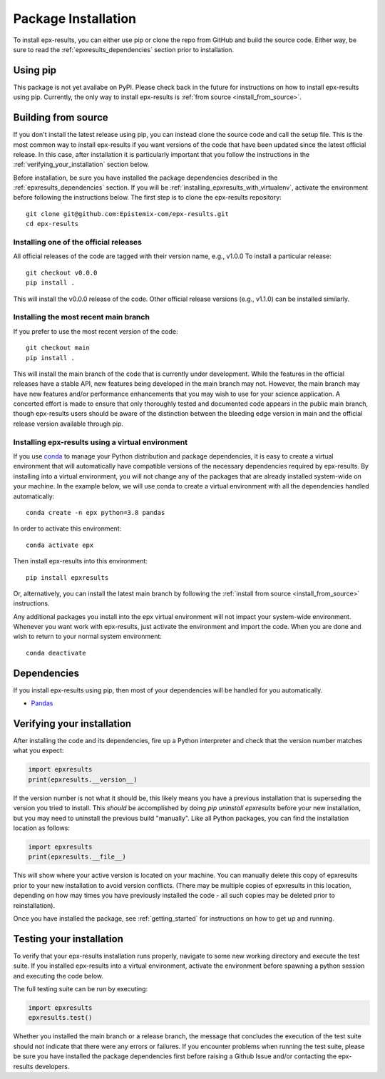 .. _step_by_step_install:

************************
Package Installation
************************

To install epx-results, you can either use pip or clone the repo from GitHub and build the source code.
Either way, be sure to read the :ref:`epxresults_dependencies` section prior to installation.

Using pip
====================

This package is not yet availabe on PyPI. Please check back in the future for instructions on how to install
epx-results using pip. Currently, the only way to install epx-results is :ref:`from source <install_from_source>`.

.. _install_from_source:

Building from source
====================

If you don't install the latest release using pip,
you can instead clone the source code and call the setup file.
This is the most common way to install epx-results if you want versions of the
code that have been updated since the latest official release. In this case,
after installation it is particularly important that you follow the instructions
in the :ref:`verifying_your_installation` section below.

Before installation, be sure you have installed the package dependencies
described in the :ref:`epxresults_dependencies` section.
If you will be :ref:`installing_epxresults_with_virtualenv`,
activate the environment before following the instructions below.
The first step is to clone the epx-results repository::

	git clone git@github.com:Epistemix-com/epx-results.git
	cd epx-results


Installing one of the official releases
------------------------------------------

All official releases of the code are tagged with their version name, e.g., v1.0.0
To install a particular release::

	git checkout v0.0.0
	pip install .

This will install the v0.0.0 release of the code. Other official release versions (e.g., v1.1.0) can be installed similarly.


Installing the most recent main branch
------------------------------------------

If you prefer to use the most recent version of the code::

	git checkout main
	pip install .

This will install the main branch of the code that is currently under development. While the features in the official releases have a stable API, new features being developed in the main branch may not. However, the main branch may have new features and/or performance enhancements that you may wish to use for your science application. A concerted effort is made to ensure that only thoroughly tested and documented code appears in the public main branch, though epx-results users should be aware of the distinction between the bleeding edge version in main and the official release version available through pip.


.. _installing_epxresults_with_virtualenv:

Installing epx-results using a virtual environment
----------------------------------------------------
If you use `conda <https://docs.conda.io/en/latest/>`_ to manage your Python distribution and package dependencies, it is easy to create a virtual environment that will automatically have compatible versions of the necessary dependencies required by epx-results. By installing into a virtual environment, you will not change any of the packages that are already installed system-wide on your machine. In the example below, we will use conda to create a virtual environment with all the dependencies handled automatically::


	conda create -n epx python=3.8 pandas


In order to activate this environment::


	conda activate epx


Then install epx-results into this environment::

	pip install epxresults


Or, alternatively, you can install the latest main branch by following the :ref:`install from source <install_from_source>` instructions.

Any additional packages you install into the epx virtual environment will not impact your system-wide environment. Whenever you want work with epx-results, just activate the environment and import the code. When you are done and wish to return to your normal system environment::

	conda deactivate


.. _epxresults_dependencies:

Dependencies
============

If you install epx-results using pip, then most of your dependencies will be handled for you automatically.

- `Pandas <https://pandas.pydata.org>`_


.. _verifying_your_installation:

Verifying your installation
==============================

After installing the code and its dependencies, fire up a Python interpreter and
check that the version number matches what you expect:

.. code:: python

	import epxresults
	print(epxresults.__version__)

If the version number is not what it should be, this likely means you have a previous
installation that is superseding the version you tried to install. This *should* be accomplished by doing `pip uninstall epxresults` before your new installation, but you may need to uninstall the previous build "manually". Like all Python packages, you can find the installation location as follows:

.. code:: python

	import epxresults
	print(epxresults.__file__)

This will show where your active version is located on your machine. You can manually delete this copy of epxresults prior to your new installation to avoid version conflicts. (There may be multiple copies of epxresults in this location, depending on how may times you have previously installed the code - all such copies may be deleted prior to reinstallation).

Once you have installed the package, see :ref:`getting_started` for instructions on how to get up and running.

Testing your installation
=========================

To verify that your epx-results installation runs properly, navigate to some new working directory and execute the test suite. If you installed epx-results into a virtual environment, activate the environment before spawning a python session and executing the code below.

The full testing suite can be run by executing:

.. code:: python

	import epxresults
	epxresults.test()


Whether you installed the main branch or a release branch, the message that concludes the execution of the test suite should not indicate that there were any errors or failures. If you encounter problems when running the test suite, please be sure you have installed the package dependencies first before raising a Github Issue and/or contacting the epx-results developers.

